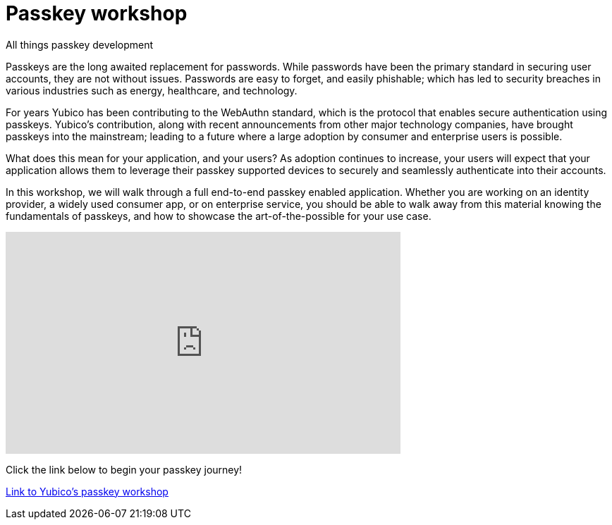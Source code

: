 = Passkey workshop
:description: Begin your passkey implementation journey
:keywords: passkey, passkeys, developer, high assurance, FIDO2, CTAP, WebAuthn

All things passkey development

Passkeys are the long awaited replacement for passwords. While passwords have been the primary standard in securing user accounts, they are not without issues. Passwords are easy to forget, and easily phishable; which has led to security breaches in various industries such as energy, healthcare, and technology.

For years Yubico has been contributing to the WebAuthn standard, which is the protocol that enables secure authentication using passkeys. Yubico’s contribution, along with recent announcements from other major technology companies, have brought passkeys into the mainstream; leading to a future where a large adoption by consumer and enterprise users is possible.

What does this mean for your application, and your users? As adoption continues to increase, your users will expect that your application allows them to leverage their passkey supported devices to securely and seamlessly authenticate into their accounts.

In this workshop, we will walk through a full end-to-end passkey enabled application. Whether you are working on an identity provider, a widely used consumer app, or on enterprise service, you should be able to walk away from this material knowing the fundamentals of passkeys, and how to showcase the art-of-the-possible for your use case.

++++
<iframe width="560" height="315" src="https://www.youtube-nocookie.com/embed/9bv2Q4fQfp4" title="YouTube video player" frameborder="0" allow="accelerometer; autoplay; clipboard-write; encrypted-media; gyroscope; picture-in-picture; web-share" allowfullscreen></iframe>
++++

Click the link below to begin your passkey journey!

link:https://yubicolabs.github.io/passkey-workshop/[Link to Yubico's passkey workshop]

